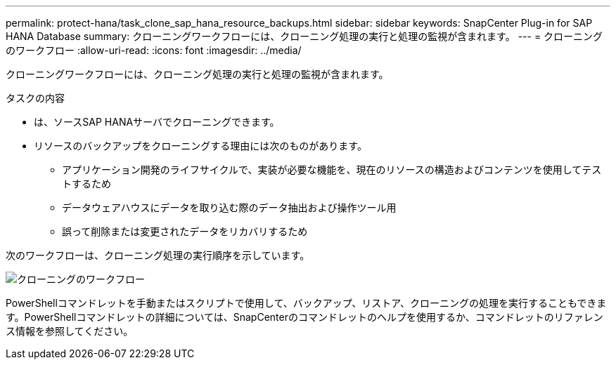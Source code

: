 ---
permalink: protect-hana/task_clone_sap_hana_resource_backups.html 
sidebar: sidebar 
keywords: SnapCenter Plug-in for SAP HANA Database 
summary: クローニングワークフローには、クローニング処理の実行と処理の監視が含まれます。 
---
= クローニングのワークフロー
:allow-uri-read: 
:icons: font
:imagesdir: ../media/


[role="lead"]
クローニングワークフローには、クローニング処理の実行と処理の監視が含まれます。

.タスクの内容
* は、ソースSAP HANAサーバでクローニングできます。
* リソースのバックアップをクローニングする理由には次のものがあります。
+
** アプリケーション開発のライフサイクルで、実装が必要な機能を、現在のリソースの構造およびコンテンツを使用してテストするため
** データウェアハウスにデータを取り込む際のデータ抽出および操作ツール用
** 誤って削除または変更されたデータをリカバリするため




次のワークフローは、クローニング処理の実行順序を示しています。

image::../media/sco_scc_wfs_clone_workflow.gif[クローニングのワークフロー]

PowerShellコマンドレットを手動またはスクリプトで使用して、バックアップ、リストア、クローニングの処理を実行することもできます。PowerShellコマンドレットの詳細については、SnapCenterのコマンドレットのヘルプを使用するか、コマンドレットのリファレンス情報を参照してください。
